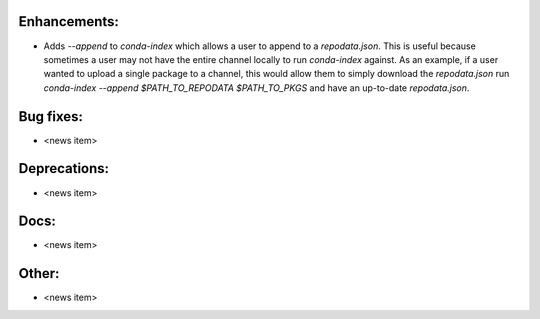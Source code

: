 Enhancements:
-------------

* Adds `--append` to `conda-index` which allows a user to append to a `repodata.json`. This is useful because sometimes a user may not have the entire channel locally to run `conda-index` against. As an example, if a user wanted to upload a single package to a channel, this would allow them to simply download the `repodata.json` run `conda-index --append $PATH_TO_REPODATA $PATH_TO_PKGS` and have an up-to-date `repodata.json`.

Bug fixes:
----------

* <news item>

Deprecations:
-------------

* <news item>

Docs:
-----

* <news item>

Other:
------

* <news item>
